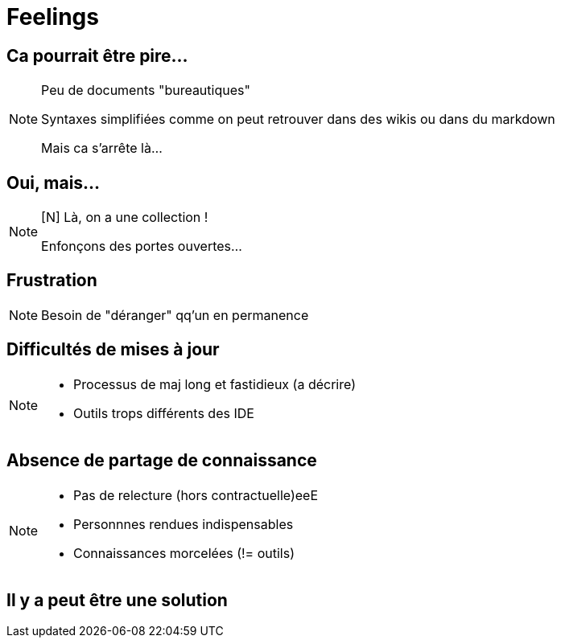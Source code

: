 [state=h_background face_au_lac]
= Feelings

== Ca pourrait être pire...

[NOTE.speaker]
====
[N]
Peu de documents "bureautiques"

Syntaxes simplifiées comme on peut retrouver dans des wikis ou dans du markdown

Mais ca s'arrête là...
====

[state=v_background ponton]
== Oui, mais...

[NOTE.speaker]
====
[N] Là, on a une collection !

Enfonçons des portes ouvertes...

====

== Frustration

[NOTE.speaker]
====
[G] 

Besoin de "déranger" qq'un en permanence
====

== Difficultés de mises à jour

[NOTE.speaker]
====
[G]

- Processus de maj long et fastidieux (a décrire)
- Outils trops différents des IDE
====

== Absence de partage de connaissance

[NOTE.speaker]
====
[N]

- Pas de relecture (hors contractuelle)eeE
- Personnnes rendues indispensables
- Connaissances morcelées (!= outils)
====

[state=v_background ampoules]
== Il y a peut être une solution